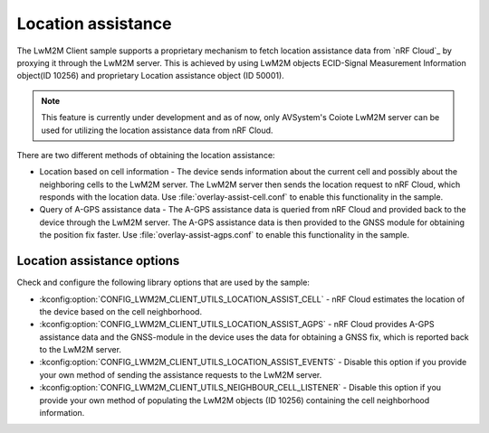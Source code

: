 .. _location_assistance:

Location assistance
###################

The LwM2M Client sample supports a proprietary mechanism to fetch location assistance data from `nRF Cloud`_ by proxying it through the LwM2M server.
This is achieved by using LwM2M objects ECID-Signal Measurement Information object(ID 10256) and proprietary Location assistance object (ID 50001).

.. note::
   This feature is currently under development and as of now, only AVSystem's Coiote LwM2M server can be used for utilizing the location assistance data from nRF Cloud.

There are two different methods of obtaining the location assistance:

* Location based on cell information - The device sends information about the current cell and possibly about the neighboring cells to the  LwM2M server. The LwM2M server then sends the location request to nRF Cloud, which responds with the location data.
  Use :file:`overlay-assist-cell.conf` to enable this functionality in the sample.

* Query of A-GPS assistance data - The A-GPS assistance data is queried from nRF Cloud and provided back to the device through the LwM2M server. The A-GPS assistance data is then provided to the GNSS module for obtaining the position fix faster.
  Use :file:`overlay-assist-agps.conf` to enable this functionality in the sample.

Location assistance options
===========================

Check and configure the following library options that are used by the sample:

* :kconfig:option:`CONFIG_LWM2M_CLIENT_UTILS_LOCATION_ASSIST_CELL` - nRF Cloud estimates the location of the device based on the cell neighborhood.
* :kconfig:option:`CONFIG_LWM2M_CLIENT_UTILS_LOCATION_ASSIST_AGPS` -  nRF Cloud provides A-GPS assistance data and the GNSS-module in the device uses the data for obtaining a GNSS fix, which is reported back to the LwM2M server.
* :kconfig:option:`CONFIG_LWM2M_CLIENT_UTILS_LOCATION_ASSIST_EVENTS` - Disable this option if you provide your own method of sending the assistance requests to the LwM2M server.
* :kconfig:option:`CONFIG_LWM2M_CLIENT_UTILS_NEIGHBOUR_CELL_LISTENER` - Disable this option if you provide your own method of populating the LwM2M objects (ID 10256) containing the cell neighborhood information.
